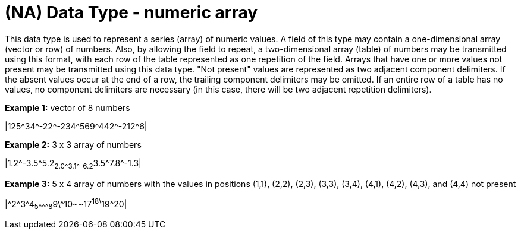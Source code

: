 = (NA) Data Type - numeric array
:v291_section: 2A.2.45
:v2type: 'Data Type'
:code: NA
:name: numeric array
:primitive: false
:generated: Wed, 31 Jul 2024 17:32:26 -0600

[datatype-definition]
This data type is used to represent a series (array) of numeric values. A field of this type may contain a one-dimensional array (vector or row) of numbers. Also, by allowing the field to repeat, a two-dimensional array (table) of numbers may be transmitted using this format, with each row of the table represented as one repetition of the field. Arrays that have one or more values not present may be transmitted using this data type. "Not present" values are represented as two adjacent component delimiters. If the absent values occur at the end of a row, the trailing component delimiters may be omitted. If an entire row of a table has no values, no component delimiters are necessary (in this case, there will be two adjacent repetition delimiters).

[example]
*Example 1:* vector of 8 numbers

|125\^34^-22\^-234^569\^442^-212^6|

[example]
*Example 2:* 3 x 3 array of numbers

|1.2\^-3.5^5.2~2.0\^3.1^-6.2~3.5\^7.8^-1.3|

[example]
*Example 3:* 5 x 4 array of numbers with the values in positions (1,1), (2,2), (2,3), (3,3), (3,4), (4,1), (4,2), (4,3), and (4,4) not present

|\^2^3\^4~5^\^^8~9\^10~~17^18\^19^20|

